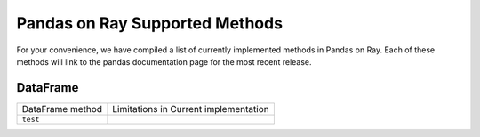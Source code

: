 Pandas on Ray Supported Methods
===============================

For your convenience, we have compiled a list of currently implemented methods
in Pandas on Ray. Each of these methods will link to the pandas documentation
page for the most recent release.

DataFrame
---------

+------------------------------------------------+----------------------------------------------------+
| DataFrame method                               | Limitations in Current implementation              |
+------------------------------------------------+----------------------------------------------------+
|``test``                                        |                                                    |
+------------------------------------------------+----------------------------------------------------+
